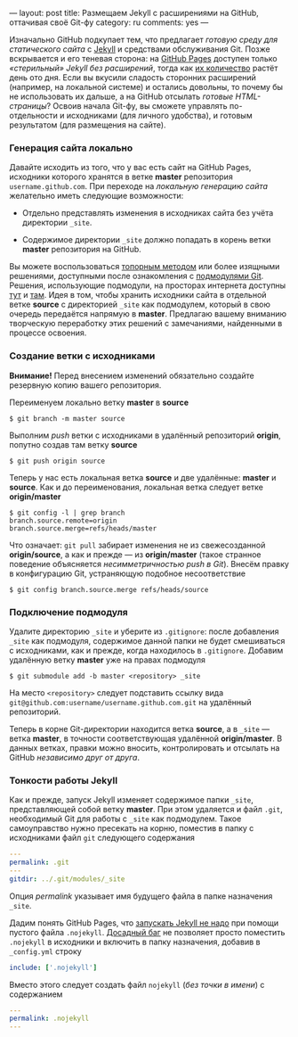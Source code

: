 ---
layout: post
title: Размещаем Jekyll с расширениями на GitHub, оттачивая своё Git-фу
category: ru
comments: yes
---

Изначально GitHub подкупает тем, что предлагает /готовую среду для
статического сайта/ с [[http://jekyllrb.com/][Jekyll]] и средствами обслуживания Git. Позже
вскрывается и его теневая сторона: на [[http://pages.github.com/][GitHub Pages]] доступен только
/\laquo{}стерильный\raquo{} Jekyll без расширений/, тогда как [[https://github.com/mojombo/jekyll/wiki/Plugins][их количество]]
растёт день ото дня. Если вы вкусили сладость сторонних расширений
(например, на локальной системе) и остались довольны, то почему бы не
использовать их дальше, а на GitHub отсылать /готовые HTML-страницы/?
Освоив начала Git-фу, вы сможете управлять по-отдельности и
исходниками (для личного удобства), и готовым результатом (для
размещения на сайте).

#+html: <!--more-->

*** Генерация сайта локально

Давайте исходить из того, что у вас есть сайт на GitHub Pages,
исходники которого хранятся в ветке *master* репозитория
=username.github.com=. При переходе на /локальную генерацию сайта/
желательно иметь следующие возможности:

- Отдельно представлять изменения в исходниках сайта без учёта
  директории =_site=.

- Содержимое директории =_site= должно попадать в корень ветки
  *master* репозитория на GitHub.

Вы можете воспользоваться [[http://arademaker.github.com/blog/2011/12/01/github-pages-jekyll-plugins][топорным методом]] или более изящными
решениями, доступными после ознакомления с [[http://git-scm.com/book/ru/%D0%98%D0%BD%D1%81%D1%82%D1%80%D1%83%D0%BC%D0%B5%D0%BD%D1%82%D1%8B-Git-%D0%9F%D0%BE%D0%B4%D0%BC%D0%BE%D0%B4%D1%83%D0%BB%D0%B8][подмодулями Git]]. Решения,
использующие подмодули, на просторах интернета доступны [[http://ilkka.github.com/blog/2010/11/20/hosting-a-jekyll-blog-with-extensions-on-github/#branching-out][тут]] и [[http://blog.blindgaenger.net/generate_github_pages_in_a_submodule.html][там]].
Идея в том, чтобы хранить исходники сайта в отдельной ветке *source* с
директорией =_site= как подмодулем, который в свою очередь передаётся
напрямую в *master*. Предлагаю вашему вниманию творческую переработку
этих решений с замечаниями, найденными в процессе освоения.

*** Создание ветки с исходниками

*Внимание!* Перед внесением изменений обязательно создайте резервную
копию вашего репозитория.

Переименуем локально ветку *master* в *source*
#+begin_src console
$ git branch -m master source
#+end_src
Выполним /push/ ветки с исходниками в удалённый репозиторий *origin*,
попутно создав там ветку *source*
#+begin_src console
$ git push origin source
#+end_src
Теперь у нас есть локальная ветка *source* и две удалённые: *master* и
*source*. Как и до переименования, локальная ветка следует ветке
*origin/master*
#+begin_src console
$ git config -l | grep branch
branch.source.remote=origin
branch.source.merge=refs/heads/master
#+end_src
Что означает: =git pull= забирает изменения не из свежесозданной
*origin/source*, а как и прежде --- из *origin/master* (такое странное
поведение объясняется /несимметричностью push в Git/). Внесём правку в
конфигурацию Git, устраняющую подобное несоответствие
#+begin_src console
$ git config branch.source.merge refs/heads/source
#+end_src

*** Подключение подмодуля

Удалите директорию =_site= и уберите из =.gitignore=: после добавления
=_site= как подмодуля, содержимое данной папки не будет смешиваться с
исходниками, как и прежде, когда находилось в =.gitignore=. Добавим
удалённую ветку *master* уже на правах подмодуля
#+begin_src console
$ git submodule add -b master <repository> _site
#+end_src
На место =<repository>= следует подставить ссылку вида
=git@github.com:username/username.github.com.git= на удалённый
репозиторий.

Теперь в корне Git-директории находится ветка *source*, а в =_site=
--- ветка *master*, в точности соответствующая удалённой
*origin/master*. В данных ветках, правки можно вносить, контролировать
и отсылать на GitHub /независимо друг от друга/.

*** Тонкости работы Jekyll

Как и прежде, запуск Jekyll изменяет содержимое папки =_site=,
представляющей собой ветку *master*. При этом удаляется и файл =.git=,
необходимый Git для работы с =_site= как подмодулем. Такое
самоуправство нужно пресекать на корню, поместив в папку с исходниками
файл =git= следующего содержания
#+begin_src yaml
---
permalink: .git
---
gitdir: ../.git/modules/_site
#+end_src
Опция /permalink/ указывает имя будущего файла в папке назначения
=_site=.

Дадим понять GitHub Pages, что [[https://help.github.com/articles/using-jekyll-with-pages][запускать Jekyll не надо]] при помощи
пустого файла =.nojekyll=. [[https://github.com/mojombo/jekyll/issues/558][Досадный баг]] не позволяет просто поместить
=.nojekyll= в исходники и включить в папку назначения, добавив в
=_config.yml= строку
#+begin_src yaml
include: ['.nojekyll']
#+end_src
Вместо этого следует создать файл =nojekyll= (/без точки в имени/) с
содержанием
#+begin_src yaml
---
permalink: .nojekyll
---
#+end_src

